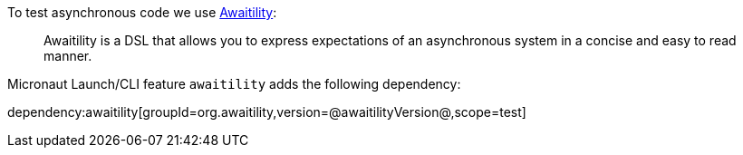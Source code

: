To test asynchronous code we use https://github.com/awaitility/awaitility[Awaitility]:

____
Awaitility is a DSL that allows you to express expectations of an asynchronous system in a concise and easy to read manner.
____

Micronaut Launch/CLI feature `awaitility` adds the following dependency:

dependency:awaitility[groupId=org.awaitility,version=@awaitilityVersion@,scope=test]


